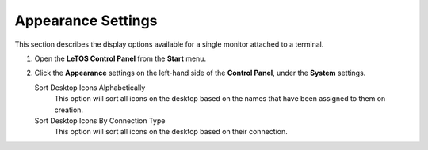 Appearance Settings
-------------------

This section describes the display options available for a single
monitor attached to a terminal.

1. Open the **LeTOS Control Panel** from the **Start** menu.
2. Click the **Appearance** settings on the left-hand side of the
   **Control Panel**, under the **System** settings.
   
   Sort Desktop Icons Alphabetically
        This option will sort all icons on the desktop based on the names that have been assigned to them on creation.
   Sort Desktop Icons By Connection Type
        This option will sort all icons on the desktop based on their connection.

.. raw:: LaTeX

     \newpage   